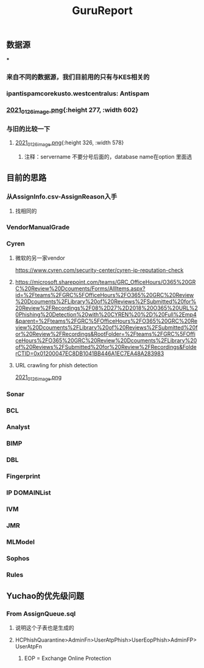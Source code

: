 #+TITLE: GuruReport

** 数据源
***
*** 来自不同的数据源，我们目前用的只有与KES相关的
*** ipantispamcorekusto.westcentralus: Antispam
*** [[https://cdn.logseq.com/%2F12dfa1fb-d781-4243-9803-cbd9f4814c27ba541112-5821-4149-9806-da48280613532021_01_26_image.png?Expires=4765242170&Signature=hEg684nqh3w-5fikcdbGglZ7lOpzzCzyUy44Gi70wuXo6mnjPJCqGOObcMSTFh8P6ll2PAIMgtqm0FR9-vzTPKgbfV9zMP0CB2YmptzL5N2M~8-ehu867b~0xSrfnXDHd9Ez1l8lfls8yWvvfuLPd1sd0xRQHF4fAFVKKDCtEvaaLneFTdet1X9jxyHXRw2wRf2ZPWgNhtdmiaTUMDCyOB246QEGrfdJJs7DODqxl3d9JF7OHgicIzF2rUujqe6M9q9G3fd6RGLm7cfPtYDpI~A5aMdnDeBG1dtbgwWF75hgMzhGTVlBt92AyM8mGKUHgHCw23XLxLioO33q1guErA__&Key-Pair-Id=APKAJE5CCD6X7MP6PTEA][2021_01_26_image.png]]{:height 277, :width 602}
*** 与旧的比较一下
**** [[https://cdn.logseq.com/%2F12dfa1fb-d781-4243-9803-cbd9f4814c27d3364eb4-0dbe-4c76-8aed-022c09ef7e3b2021_01_26_image.png?Expires=4765243760&Signature=hgYlH36sEfRnpfyh0QKNZiNNlLtKi92Gs-QRAIACHmx7CbLvo-FEq4lOwo9ftpAvWwKe0wX14oj01E35WkeGFx1DXc4fwrPOER0SSU-wYX1lxGlnlvScvclvUGRN5NwLhgh~VeRt~TgpKXMjQq9vWi7xia~vztmqt3F0j383NT9wpRPywVR-0~8X5ZfK7vsbAx8Kv6kVs5WZcmGqljc099UKhvvQ8KI8wJP5vKVZDKTG0t927R-w9uyfWBPLPLEQdbQH6Kpiwij1EINqBKY~y1SZbDhrOzFvpouXZDY9bPYCZqfwPVObTLbi1PxV6iDZ6mNWn8TIK3klACh6Xt6-wA__&Key-Pair-Id=APKAJE5CCD6X7MP6PTEA][2021_01_26_image.png]]{:height 326, :width 578}
***** 注释：servername 不要分号后面的，database name在option 里面选
** 目前的思路
*** 从AssignInfo.csv-AssignReason入手
**** 找相同的
*** VendorManualGrade
*** Cyren
**** 微软的另一家vendor
https://www.cyren.com/security-center/cyren-ip-reputation-check
**** https://microsoft.sharepoint.com/teams/GRC_OfficeHours/O365%20GRC%20Review%20Dcouments/Forms/AllItems.aspx?id=%2Fteams%2FGRC%5FOfficeHours%2FO365%20GRC%20Review%20Dcouments%2FLibrary%20of%20Reviews%2FSubmitted%20for%20Review%2FRecordings%2F08%2D27%2D2018%20O365%20URL%20Phishing%20Detection%20with%20CYREN%20%2D%20Full%2Emp4&parent=%2Fteams%2FGRC%5FOfficeHours%2FO365%20GRC%20Review%20Dcouments%2FLibrary%20of%20Reviews%2FSubmitted%20for%20Review%2FRecordings&RootFolder=%2Fteams%2FGRC%5FOfficeHours%2FO365%20GRC%20Review%20Dcouments%2FLibrary%20of%20Reviews%2FSubmitted%20for%20Review%2FRecordings&FolderCTID=0x01200047EC8DB1041BB446A1EC7EA48A283983
**** URL crawling for phish detection
[[https://cdn.logseq.com/%2F12dfa1fb-d781-4243-9803-cbd9f4814c27d21bb389-5466-4a02-a778-ac64ab0ea0ca2021_01_26_image.png?Expires=4765248775&Signature=JGyARc9OSxh5c-txAPHz8m2TkmzZdWInKTWerf09Tr4aERH2p61HtxhBakFH7BXua6ggBGwDHkqZv4Mqt4fjTVYZeqPhQxG63Vu7xiOD8JT6ISAjvIwzmyomfphLWLTKfkwyZLHF5518zTH2tatEoNdij0l76V-oiZbzLAqyXivHfDzFixt-uHtHMxysU6d73zjSqBB4MvC7knL6cD8mFlosdhJESHneLxQr3g2hMrHPfk9x6r9i4ViapY9qUWoNQYhyXfsT-Jx9Y94LGS~MnEtdd-WmhtDN8RzUD4m80V1KjBSoR8W0-PYDrXR3K7AfcZYEIYD96GFv4zevH1efLg__&Key-Pair-Id=APKAJE5CCD6X7MP6PTEA][2021_01_26_image.png]]
*** Sonar
*** BCL
*** Analyst
*** BIMP
*** DBL
*** Fingerprint
*** IP DOMAINList
*** IVM
*** JMR
*** MLModel
*** Sophos
*** Rules
** Yuchao的优先级问题
*** From AssignQueue.sql
**** 说明这个子表也是生成的
**** HCPhishQuarantine>AdminFn>UserAtpPhish>UserEopPhish>AdminFP>UserAtpFn
***** EOP = Exchange Online Protection